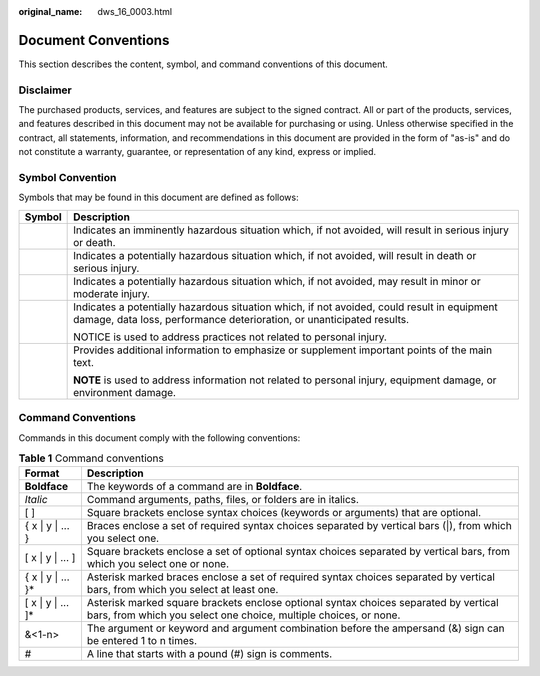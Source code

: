 :original_name: dws_16_0003.html

.. _dws_16_0003:

Document Conventions
====================

This section describes the content, symbol, and command conventions of this document.

Disclaimer
----------

The purchased products, services, and features are subject to the signed contract. All or part of the products, services, and features described in this document may not be available for purchasing or using. Unless otherwise specified in the contract, all statements, information, and recommendations in this document are provided in the form of "as-is" and do not constitute a warranty, guarantee, or representation of any kind, express or implied.

Symbol Convention
-----------------

Symbols that may be found in this document are defined as follows:

+-----------------------------------+----------------------------------------------------------------------------------------------------------------------------------------------------------------------+
| Symbol                            | Description                                                                                                                                                          |
+===================================+======================================================================================================================================================================+
| |image1|                          | Indicates an imminently hazardous situation which, if not avoided, will result in serious injury or death.                                                           |
+-----------------------------------+----------------------------------------------------------------------------------------------------------------------------------------------------------------------+
| |image2|                          | Indicates a potentially hazardous situation which, if not avoided, will result in death or serious injury.                                                           |
+-----------------------------------+----------------------------------------------------------------------------------------------------------------------------------------------------------------------+
| |image3|                          | Indicates a potentially hazardous situation which, if not avoided, may result in minor or moderate injury.                                                           |
+-----------------------------------+----------------------------------------------------------------------------------------------------------------------------------------------------------------------+
| |image4|                          | Indicates a potentially hazardous situation which, if not avoided, could result in equipment damage, data loss, performance deterioration, or unanticipated results. |
|                                   |                                                                                                                                                                      |
|                                   | NOTICE is used to address practices not related to personal injury.                                                                                                  |
+-----------------------------------+----------------------------------------------------------------------------------------------------------------------------------------------------------------------+
| |image5|                          | Provides additional information to emphasize or supplement important points of the main text.                                                                        |
|                                   |                                                                                                                                                                      |
|                                   | **NOTE** is used to address information not related to personal injury, equipment damage, or environment damage.                                                     |
+-----------------------------------+----------------------------------------------------------------------------------------------------------------------------------------------------------------------+

Command Conventions
-------------------

Commands in this document comply with the following conventions:

.. table:: **Table 1** Command conventions

   +---------------------+----------------------------------------------------------------------------------------------------------------------------------------------------------+
   | Format              | Description                                                                                                                                              |
   +=====================+==========================================================================================================================================================+
   | **Boldface**        | The keywords of a command are in **Boldface**.                                                                                                           |
   +---------------------+----------------------------------------------------------------------------------------------------------------------------------------------------------+
   | *Italic*            | Command arguments, paths, files, or folders are in italics.                                                                                              |
   +---------------------+----------------------------------------------------------------------------------------------------------------------------------------------------------+
   | [ ]                 | Square brackets enclose syntax choices (keywords or arguments) that are optional.                                                                        |
   +---------------------+----------------------------------------------------------------------------------------------------------------------------------------------------------+
   | { x \| y \| ... }   | Braces enclose a set of required syntax choices separated by vertical bars (|), from which you select one.                                               |
   +---------------------+----------------------------------------------------------------------------------------------------------------------------------------------------------+
   | [ x \| y \| ... ]   | Square brackets enclose a set of optional syntax choices separated by vertical bars, from which you select one or none.                                  |
   +---------------------+----------------------------------------------------------------------------------------------------------------------------------------------------------+
   | { x \| y \| ... }\* | Asterisk marked braces enclose a set of required syntax choices separated by vertical bars, from which you select at least one.                          |
   +---------------------+----------------------------------------------------------------------------------------------------------------------------------------------------------+
   | [ x \| y \| ... ]\* | Asterisk marked square brackets enclose optional syntax choices separated by vertical bars, from which you select one choice, multiple choices, or none. |
   +---------------------+----------------------------------------------------------------------------------------------------------------------------------------------------------+
   | &<1-n>              | The argument or keyword and argument combination before the ampersand (&) sign can be entered 1 to n times.                                              |
   +---------------------+----------------------------------------------------------------------------------------------------------------------------------------------------------+
   | #                   | A line that starts with a pound (#) sign is comments.                                                                                                    |
   +---------------------+----------------------------------------------------------------------------------------------------------------------------------------------------------+

.. |image1| image:: /_static/images/en-us_image_0000001382373772.png
.. |image2| image:: /_static/images/en-us_image_0000001432533957.png
.. |image3| image:: /_static/images/en-us_image_0000001432453549.png
.. |image4| image:: /_static/images/en-us_image_0000001432333769.png
.. |image5| image:: /_static/images/en-us_image_0000001432613505.png

